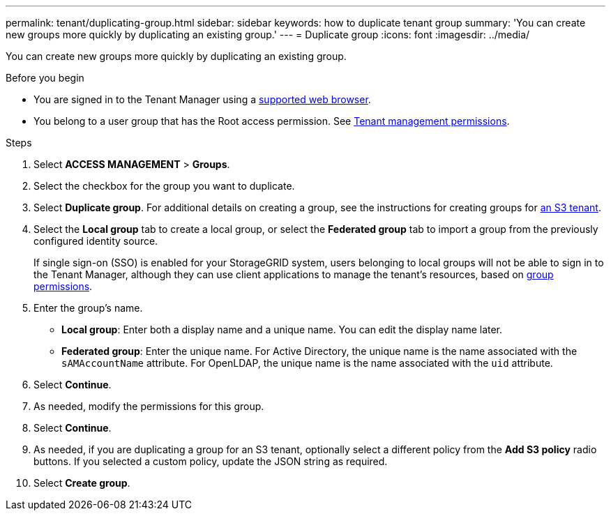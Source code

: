 ---
permalink: tenant/duplicating-group.html
sidebar: sidebar
keywords: how to duplicate tenant group
summary: 'You can create new groups more quickly by duplicating an existing group.'
---
= Duplicate group
:icons: font
:imagesdir: ../media/

[.lead]
You can create new groups more quickly by duplicating an existing group.

.Before you begin

* You are signed in to the Tenant Manager using a link:../admin/web-browser-requirements.html[supported web browser].
* You belong to a user group that has the Root access permission. See link:tenant-management-permissions.html[Tenant management permissions].

.Steps
. Select *ACCESS MANAGEMENT* > *Groups*.
. Select the checkbox for the group you want to duplicate.
. Select *Duplicate group*. For additional details on creating a group, see the instructions for creating groups for link:creating-groups-for-s3-tenant.html[an S3 tenant].
. Select the *Local group* tab to create a local group, or select the *Federated group* tab to import a group from the previously configured identity source.
+
If single sign-on (SSO) is enabled for your StorageGRID system, users belonging to local groups will not be able to sign in to the Tenant Manager, although they can use client applications to manage the tenant's resources, based on link:tenant-management-permissions.html[group permissions].

. Enter the group's name.
 ** *Local group*: Enter both a display name and a unique name. You can edit the display name later.
 ** *Federated group*: Enter the unique name. For Active Directory, the unique name is the name associated with the `sAMAccountName` attribute. For OpenLDAP, the unique name is the name associated with the `uid` attribute.
. Select *Continue*.
. As needed, modify the permissions for this group.
. Select *Continue*.
. As needed, if you are duplicating a group for an S3 tenant, optionally select a different policy from the *Add S3 policy* radio buttons. If you selected a custom policy, update the JSON string as required.
. Select *Create group*.

// 2025 APR 8, SGWS-33007